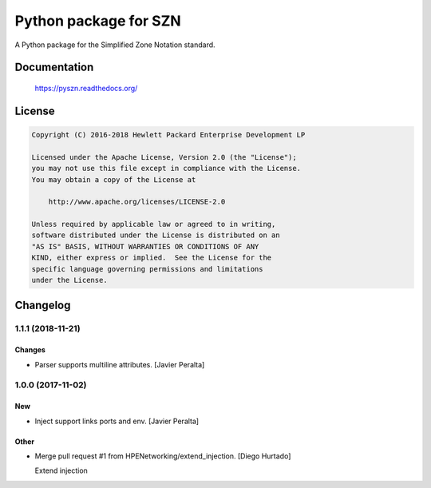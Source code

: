 ======================
Python package for SZN
======================

A Python package for the Simplified Zone Notation standard.


Documentation
=============

    https://pyszn.readthedocs.org/

License
=======

.. code-block:: text

   Copyright (C) 2016-2018 Hewlett Packard Enterprise Development LP

   Licensed under the Apache License, Version 2.0 (the "License");
   you may not use this file except in compliance with the License.
   You may obtain a copy of the License at

       http://www.apache.org/licenses/LICENSE-2.0

   Unless required by applicable law or agreed to in writing,
   software distributed under the License is distributed on an
   "AS IS" BASIS, WITHOUT WARRANTIES OR CONDITIONS OF ANY
   KIND, either express or implied.  See the License for the
   specific language governing permissions and limitations
   under the License.

Changelog
=========


1.1.1 (2018-11-21)
------------------

Changes
~~~~~~~
- Parser supports multiline attributes. [Javier Peralta]


1.0.0 (2017-11-02)
------------------

New
~~~
- Inject support links ports and env. [Javier Peralta]

Other
~~~~~
- Merge pull request #1 from HPENetworking/extend_injection. [Diego
  Hurtado]

  Extend injection
